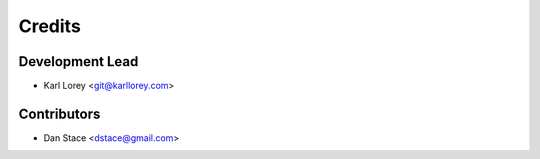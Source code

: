 =======
Credits
=======

Development Lead
----------------

* Karl Lorey <git@karllorey.com>

Contributors
------------

* Dan Stace <dstace@gmail.com>
